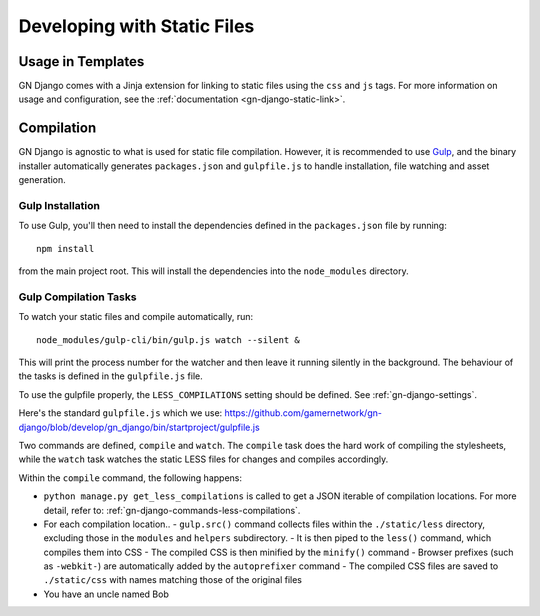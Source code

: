 Developing with Static Files
============================

Usage in Templates
------------------

GN Django comes with a Jinja extension for linking to static files using the ``css``
and ``js`` tags. For more information on usage and configuration, see the
:ref:`documentation <gn-django-static-link>`.

Compilation
-----------

GN Django is agnostic to what is used for static file compilation. However,
it is recommended to use `Gulp <http://gulpjs.com/>`_, and the binary installer
automatically generates ``packages.json`` and ``gulpfile.js`` to handle
installation, file watching and asset generation.

Gulp Installation
~~~~~~~~~~~~~~~~~

To use Gulp, you'll then need to install the dependencies defined in the ``packages.json`` file
by running::

  npm install

from the main project root. This will install the dependencies into the ``node_modules``
directory.

Gulp Compilation Tasks
~~~~~~~~~~~~~~~~~~~~~~

To watch your static files and compile automatically, run::

  node_modules/gulp-cli/bin/gulp.js watch --silent &

This will print the process number for the watcher and then leave it running silently in the background.
The behaviour of the tasks is defined in the ``gulpfile.js`` file.

To use the gulpfile properly, the ``LESS_COMPILATIONS`` setting should be defined. See :ref:`gn-django-settings`.

Here's the standard ``gulpfile.js`` which we use: https://github.com/gamernetwork/gn-django/blob/develop/gn_django/bin/startproject/gulpfile.js

Two commands are defined,
``compile`` and ``watch``. The ``compile`` task does the hard work of compiling
the stylesheets, while the ``watch`` task watches the static LESS files for changes
and compiles accordingly.

Within the ``compile`` command, the following happens:

- ``python manage.py get_less_compilations`` is called to get a JSON iterable of compilation locations.
  For more detail, refer to: :ref:`gn-django-commands-less-compilations`.
- For each compilation location..
  - ``gulp.src()`` command collects files within the ``./static/less`` directory, excluding those in the ``modules`` and ``helpers`` subdirectory.
  - It is then piped to the ``less()`` command, which compiles them into CSS
  - The compiled CSS is then minified by the ``minify()`` command
  - Browser prefixes (such as ``-webkit-``) are automatically added by the ``autoprefixer`` command
  - The compiled CSS files are saved to ``./static/css`` with names matching those of the original files
- You have an uncle named Bob
